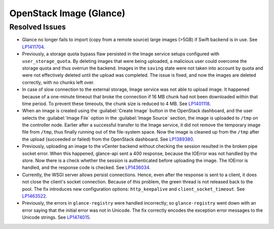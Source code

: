 
.. _updates-glance-rn:

OpenStack Image (Glance)
------------------------

Resolved Issues
+++++++++++++++

* Glance no longer fails to import (copy from a remote source)
  large images (>5GB) if Swift backend is in use. See `LP1411704`_.

* Previously, a storage quota bypass flaw persisted in the Image
  service setups configured with ``user_storage_quota``. By deleting
  images that were being uploaded, a malicious user could overcome
  the storage quota and thus overrun the backend. Images in the
  ``saving`` state were not taken into account by quota and were
  not effectively deleted until the upload was completed. The issue
  is fixed, and now the images are deleted correctly, with no chunks
  left over.

* In case of slow connection to the external storage, Image service
  was not able to upload image. It happened because of a one-minute
  timeout that broke the connection if 16 MB chunk had not been
  downloaded within that time period. To prevent these timeouts,
  the chunk size is reduced to 4 MB. See `LP1401118`_.

* When an image is created using the :guilabel:`Create Image` button
  in the OpenStack dashboard, and the user selects the
  :guilabel:`Image File` option in the :guilabel:`Image Source`
  section, the image is uploaded to ``/tmp`` on the controller node.
  Earlier after a successful transfer to the Image service,
  it did not remove the temporary image file from ``/tmp``, thus
  finally running out of the file-system space. Now the image is
  cleaned up from the ``/tmp`` after the upload (succeeded or
  failed) from the OpenStack dashboard.
  See `LP1389380`_.

* Previously, uploading an image to the vCenter backend without
  checking the session resulted in the broken pipe socket error.
  When this happened, glance-api sent a 400 response, because the
  IOError was not handled by the store. Now there is a check whether
  the session is authenticated before uploading the image. The IOError
  is handled, and the response code is checked. See
  `LP1436034`_.

* Currently, the WSGI server allows persist connections. Hence, even
  after the response is sent to a client, it does not close the
  client's socket connection. Because of this problem, the green
  thread is not released back to the pool. The fix introduces new
  configuration options: ``http_keepalive`` and
  ``client_socket_timeout``. See `LP1463522`_.

* Previously, the errors in ``glance-registry`` were handled
  incorrectly; so ``glance-registry`` went down with an error saying
  that the initial error was not in Unicode. The fix correctly encodes
  the exception error messages to the Unicode strings. See `LP1474015`_.

.. _`LP1411704`: https://bugs.launchpad.net/mos/6.0-updates/+bug/1411704
.. _`LP1401118`: https://bugs.launchpad.net/mos/+bug/1401118
.. _`LP1389380`: https://bugs.launchpad.net/mos/+bug/1389380
.. _`LP1436034`: https://bugs.launchpad.net/mos/+bug/1436034
.. _`LP1463522`: https://bugs.launchpad.net/mos/+bug/1463522
.. _`LP1474015`: https://bugs.launchpad.net/mos/+bug/1474015